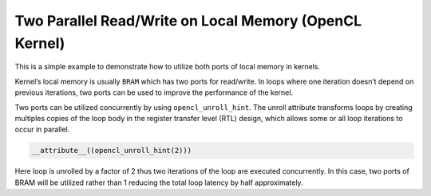 Two Parallel Read/Write on Local Memory (OpenCL Kernel)
=======================================================

This is a simple example to demonstrate how to utilize both ports of
local memory in kernels.

Kernel’s local memory is usually ``BRAM`` which has two ports for
read/write. In loops where one iteration doesn’t depend on previous
iterations, two ports can be used to improve the performance of the
kernel.

Two ports can be utilized concurrently by using ``opencl_unroll_hint``.
The unroll attribute transforms loops by creating multiples copies of
the loop body in the register transfer level (RTL) design, which allows
some or all loop iterations to occur in parallel.

.. code:: cpp

    __attribute__((opencl_unroll_hint(2)))

Here loop is unrolled by a factor of 2 thus two iterations of the loop
are executed concurrently. In this case, two ports of BRAM will be
utilized rather than 1 reducing the total loop latency by half
approximately.
